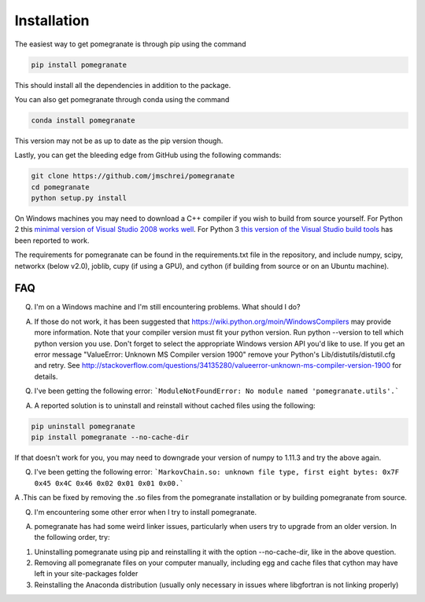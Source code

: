 .. _install:

Installation
============

The easiest way to get pomegranate is through pip using the command

.. code-block:: bash

	pip install pomegranate

This should install all the dependencies in addition to the package.

You can also get pomegranate through conda using the command

.. code-block:: bash

	conda install pomegranate

This version may not be as up to date as the pip version though.

Lastly, you can get the bleeding edge from GitHub using the following commands:

.. code-block:: bash

	git clone https://github.com/jmschrei/pomegranate
	cd pomegranate
	python setup.py install

On Windows machines you may need to download a C++ compiler if you wish to build from source yourself. For Python 2 this `minimal version of Visual Studio 2008 works well <https://www.microsoft.com/en-us/download/details.aspx?id=44266>`_. For Python 3 `this version of the Visual Studio build tools <http://go.microsoft.com/fwlink/?LinkId=691126>`_ has been reported to work.

The requirements for pomegranate can be found in the requirements.txt file in the repository, and include numpy, scipy, networkx (below v2.0), joblib, cupy (if using a GPU), and cython (if building from source or on an Ubuntu machine). 

FAQ
---

Q. I'm on a Windows machine and I'm still encountering problems. What should I do?

A. If those do not work, it has been suggested that https://wiki.python.org/moin/WindowsCompilers may provide more information. Note that your compiler version must fit your python version. Run python --version to tell which python version you use. Don't forget to select the appropriate Windows version API you'd like to use. If you get an error message "ValueError: Unknown MS Compiler version 1900" remove your Python's Lib/distutils/distutil.cfg and retry. See http://stackoverflow.com/questions/34135280/valueerror-unknown-ms-compiler-version-1900 for details.


Q. I've been getting the following error: ```ModuleNotFoundError: No module named 'pomegranate.utils'.``` 

A. A reported solution is to uninstall and reinstall without cached files using the following:

.. code-block:: bash

	pip uninstall pomegranate
	pip install pomegranate --no-cache-dir

If that doesn't work for you, you may need to downgrade your version of numpy to 1.11.3 and try the above again.


Q. I've been getting the following error: ```MarkovChain.so: unknown file type, first eight bytes: 0x7F 0x45 0x4C 0x46 0x02 0x01 0x01 0x00.``` 

A .This can be fixed by removing the .so files from the pomegranate installation or by building pomegranate from source.


Q. I'm encountering some other error when I try to install pomegranate.

A. pomegranate has had some weird linker issues, particularly when users try to upgrade from an older version. In the following order, try:

1. Uninstalling pomegranate using pip and reinstalling it with the option --no-cache-dir, like in the above question.
2. Removing all pomegranate files on your computer manually, including egg and cache files that cython may have left in your site-packages folder
3. Reinstalling the Anaconda distribution (usually only necessary in issues where libgfortran is not linking properly)
